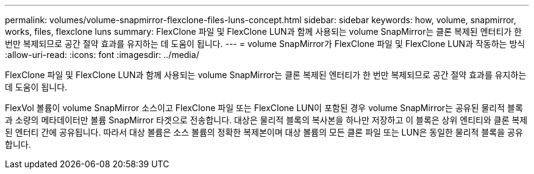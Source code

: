 ---
permalink: volumes/volume-snapmirror-flexclone-files-luns-concept.html 
sidebar: sidebar 
keywords: how, volume, snapmirror, works, files, flexclone luns 
summary: FlexClone 파일 및 FlexClone LUN과 함께 사용되는 volume SnapMirror는 클론 복제된 엔터티가 한 번만 복제되므로 공간 절약 효과를 유지하는 데 도움이 됩니다. 
---
= volume SnapMirror가 FlexClone 파일 및 FlexClone LUN과 작동하는 방식
:allow-uri-read: 
:icons: font
:imagesdir: ../media/


[role="lead"]
FlexClone 파일 및 FlexClone LUN과 함께 사용되는 volume SnapMirror는 클론 복제된 엔터티가 한 번만 복제되므로 공간 절약 효과를 유지하는 데 도움이 됩니다.

FlexVol 볼륨이 volume SnapMirror 소스이고 FlexClone 파일 또는 FlexClone LUN이 포함된 경우 volume SnapMirror는 공유된 물리적 블록과 소량의 메타데이터만 볼륨 SnapMirror 타겟으로 전송합니다. 대상은 물리적 블록의 복사본을 하나만 저장하고 이 블록은 상위 엔티티와 클론 복제된 엔터티 간에 공유됩니다. 따라서 대상 볼륨은 소스 볼륨의 정확한 복제본이며 대상 볼륨의 모든 클론 파일 또는 LUN은 동일한 물리적 블록을 공유합니다.
